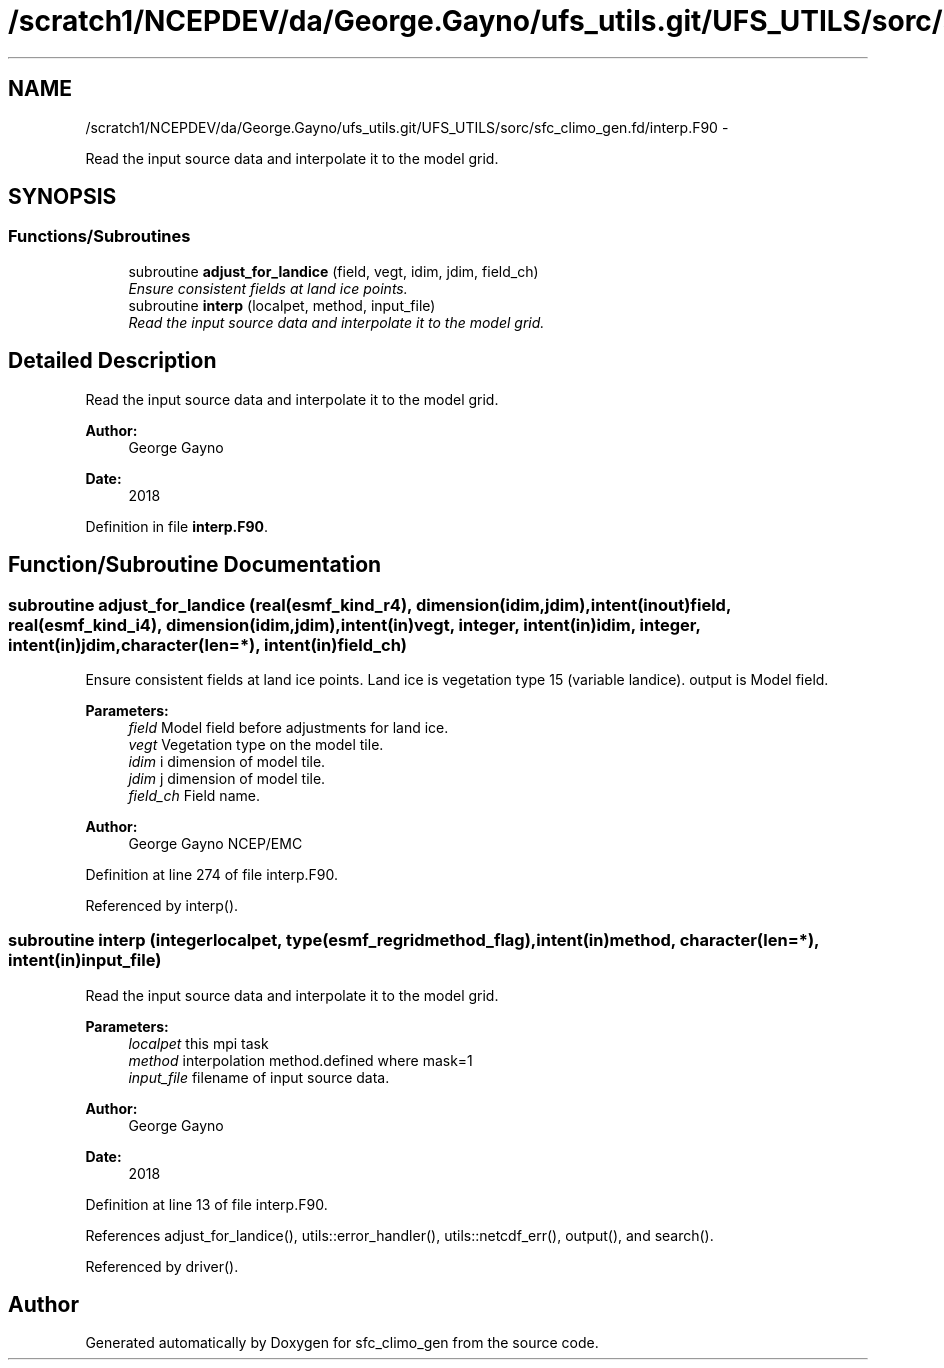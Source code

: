 .TH "/scratch1/NCEPDEV/da/George.Gayno/ufs_utils.git/UFS_UTILS/sorc/sfc_climo_gen.fd/interp.F90" 3 "Thu Jun 3 2021" "Version 1.4.0" "sfc_climo_gen" \" -*- nroff -*-
.ad l
.nh
.SH NAME
/scratch1/NCEPDEV/da/George.Gayno/ufs_utils.git/UFS_UTILS/sorc/sfc_climo_gen.fd/interp.F90 \- 
.PP
Read the input source data and interpolate it to the model grid\&.  

.SH SYNOPSIS
.br
.PP
.SS "Functions/Subroutines"

.in +1c
.ti -1c
.RI "subroutine \fBadjust_for_landice\fP (field, vegt, idim, jdim, field_ch)"
.br
.RI "\fIEnsure consistent fields at land ice points\&. \fP"
.ti -1c
.RI "subroutine \fBinterp\fP (localpet, method, input_file)"
.br
.RI "\fIRead the input source data and interpolate it to the model grid\&. \fP"
.in -1c
.SH "Detailed Description"
.PP 
Read the input source data and interpolate it to the model grid\&. 


.PP
\fBAuthor:\fP
.RS 4
George Gayno 
.RE
.PP
\fBDate:\fP
.RS 4
2018 
.RE
.PP

.PP
Definition in file \fBinterp\&.F90\fP\&.
.SH "Function/Subroutine Documentation"
.PP 
.SS "subroutine adjust_for_landice (real(esmf_kind_r4), dimension(idim,jdim), intent(inout)field, real(esmf_kind_i4), dimension(idim,jdim), intent(in)vegt, integer, intent(in)idim, integer, intent(in)jdim, character(len=*), intent(in)field_ch)"

.PP
Ensure consistent fields at land ice points\&. Land ice is vegetation type 15 (variable landice)\&. output is Model field\&.
.PP
\fBParameters:\fP
.RS 4
\fIfield\fP Model field before adjustments for land ice\&. 
.br
\fIvegt\fP Vegetation type on the model tile\&. 
.br
\fIidim\fP i dimension of model tile\&. 
.br
\fIjdim\fP j dimension of model tile\&. 
.br
\fIfield_ch\fP Field name\&. 
.RE
.PP
\fBAuthor:\fP
.RS 4
George Gayno NCEP/EMC 
.RE
.PP

.PP
Definition at line 274 of file interp\&.F90\&.
.PP
Referenced by interp()\&.
.SS "subroutine interp (integerlocalpet, type(esmf_regridmethod_flag), intent(in)method, character(len=*), intent(in)input_file)"

.PP
Read the input source data and interpolate it to the model grid\&. 
.PP
\fBParameters:\fP
.RS 4
\fIlocalpet\fP this mpi task 
.br
\fImethod\fP interpolation method\&.defined where mask=1 
.br
\fIinput_file\fP filename of input source data\&. 
.RE
.PP
\fBAuthor:\fP
.RS 4
George Gayno 
.RE
.PP
\fBDate:\fP
.RS 4
2018 
.RE
.PP

.PP
Definition at line 13 of file interp\&.F90\&.
.PP
References adjust_for_landice(), utils::error_handler(), utils::netcdf_err(), output(), and search()\&.
.PP
Referenced by driver()\&.
.SH "Author"
.PP 
Generated automatically by Doxygen for sfc_climo_gen from the source code\&.
